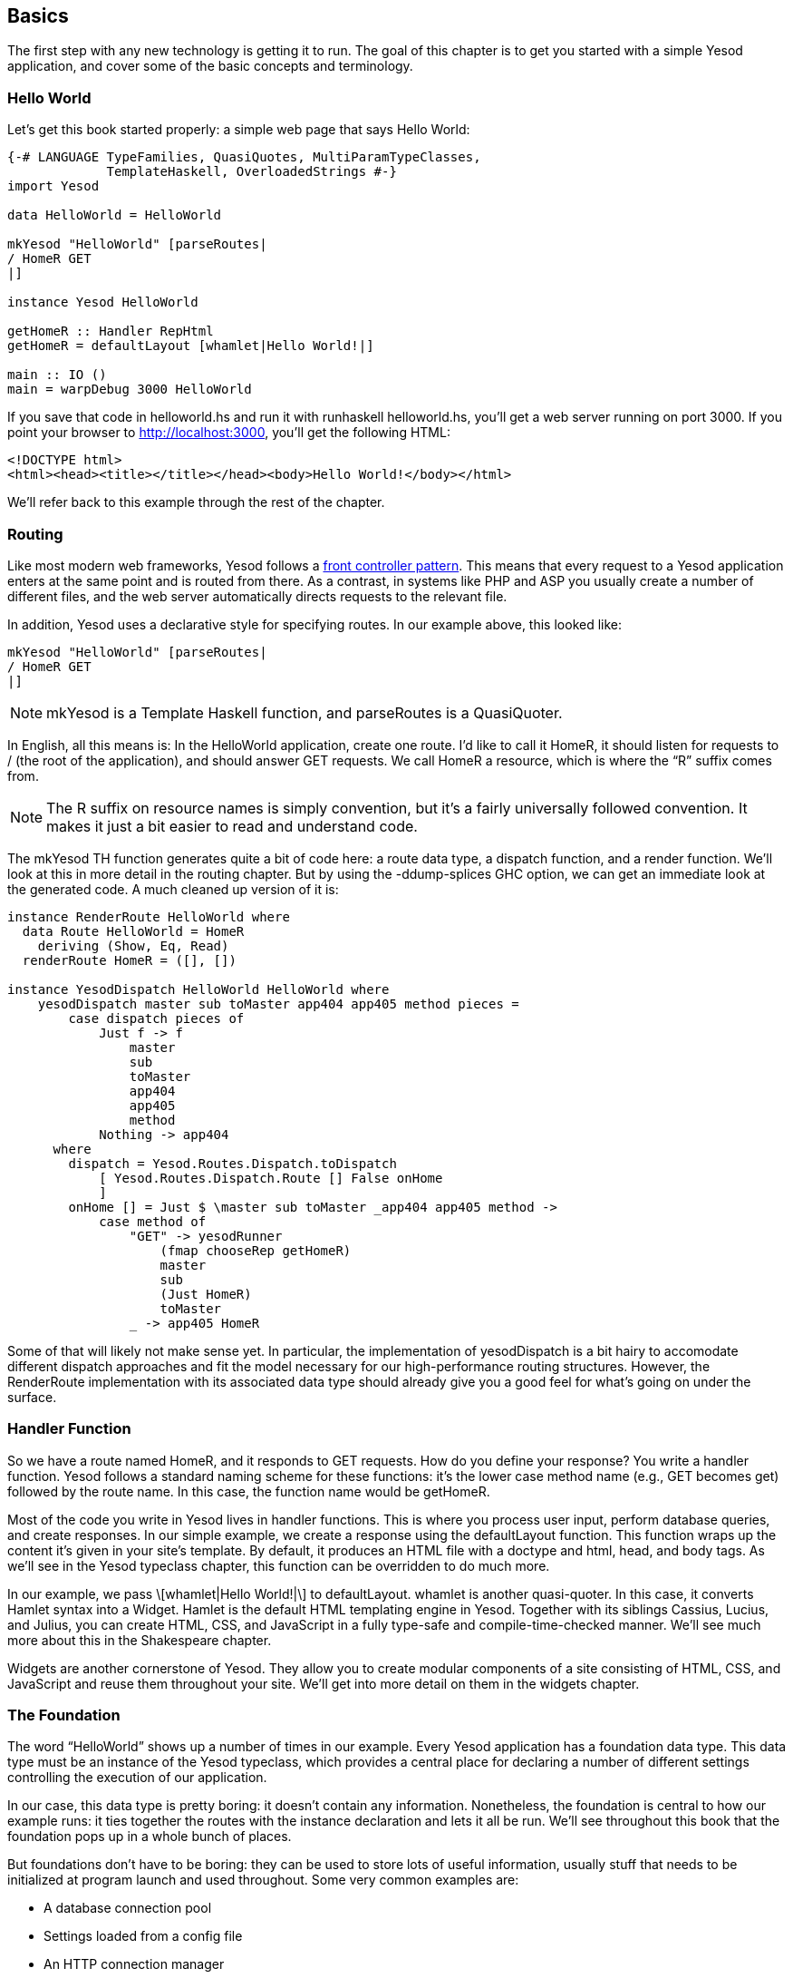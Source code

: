 [[I_chapter3_d1e856]]

== Basics

The first step with any new technology is getting it to run. The goal of this chapter is to get you started with a simple Yesod application, and cover some of the basic concepts and terminology.

[[I_sect13_d1e861]]

=== Hello World

Let&rsquo;s get this book started properly: a simple web page that says Hello World:


[source, haskell]
----
{-# LANGUAGE TypeFamilies, QuasiQuotes, MultiParamTypeClasses,
             TemplateHaskell, OverloadedStrings #-}
import Yesod

data HelloWorld = HelloWorld

mkYesod "HelloWorld" [parseRoutes|
/ HomeR GET
|]

instance Yesod HelloWorld

getHomeR :: Handler RepHtml
getHomeR = defaultLayout [whamlet|Hello World!|]

main :: IO ()
main = warpDebug 3000 HelloWorld
----

If you save that code in +helloworld.hs+ and run it with +runhaskell helloworld.hs+, you&rsquo;ll get a web server running on port 3000. If you point your browser to link:$$http://localhost:3000$$[], you&rsquo;ll get the following HTML:


----
<!DOCTYPE html>
<html><head><title></title></head><body>Hello World!</body></html>
----

We&rsquo;ll refer back to this example through the rest of the chapter.

[[I_sect13_d1e882]]

=== Routing

Like most modern web frameworks, Yesod follows a link:$$http://en.wikipedia.org/wiki/Front_Controller_pattern$$[front controller pattern]. This means that every request to a Yesod application enters at the same point and is routed from there. As a contrast, in systems like PHP and ASP you usually create a number of different files, and the web server automatically directs requests to the relevant file.

In addition, Yesod uses a declarative style for specifying routes. In our example above, this looked like:


[source, haskell]
----
mkYesod "HelloWorld" [parseRoutes|
/ HomeR GET
|]
----


[NOTE]
====
+mkYesod+ is a Template Haskell function, and +parseRoutes+ is a QuasiQuoter.


====


In English, all this means is: In the HelloWorld application, create one route. I&rsquo;d
        like to call it +HomeR+, it should listen for requests to
          +/+ (the root of the application), and should answer
          +GET+ requests. We call +HomeR+ a resource, which is where the &ldquo;R&rdquo; suffix comes from.
[NOTE]
====
The R suffix on resource names is simply convention, but it&rsquo;s a fairly universally followed convention. It makes it just a bit easier to read and understand code.


====




The +mkYesod+ TH function generates quite a bit of code here: a route data type, a dispatch function, and a render function. We&rsquo;ll look at this in more detail in the routing chapter. But by using the +-ddump-splices+ GHC option, we can get an immediate look at the generated code. A much cleaned up version of it is:


[source, haskell]
----
instance RenderRoute HelloWorld where
  data Route HelloWorld = HomeR
    deriving (Show, Eq, Read)
  renderRoute HomeR = ([], [])

instance YesodDispatch HelloWorld HelloWorld where
    yesodDispatch master sub toMaster app404 app405 method pieces =
        case dispatch pieces of
            Just f -> f
                master
                sub
                toMaster
                app404
                app405
                method
            Nothing -> app404
      where
        dispatch = Yesod.Routes.Dispatch.toDispatch
            [ Yesod.Routes.Dispatch.Route [] False onHome
            ]
        onHome [] = Just $ \master sub toMaster _app404 app405 method ->
            case method of
                "GET" -> yesodRunner
                    (fmap chooseRep getHomeR)
                    master
                    sub
                    (Just HomeR)
                    toMaster
                _ -> app405 HomeR
----

Some of that will likely not make sense yet. In particular, the implementation of +yesodDispatch+ is a bit hairy to accomodate different dispatch approaches and fit the model necessary for our high-performance routing structures. However, the +RenderRoute+ implementation with its associated data type should already give you a good feel for what&rsquo;s going on under the surface.

[[I_sect13_d1e946]]

=== Handler Function

So we have a route named +HomeR+, and it responds to +GET+ requests. How do you define your response? You write a handler function. Yesod follows a standard naming scheme for these functions: it&rsquo;s the lower case method name (e.g., +GET+ becomes +get+) followed by the route name. In this case, the function name would be +getHomeR+.

Most of the code you write in Yesod lives in handler functions. This is where you process user input, perform database queries, and create responses. In our simple example, we create a response using the +defaultLayout+ function. This function wraps up the content it&rsquo;s given in your site&rsquo;s template. By default, it produces an HTML file with a doctype and +html+, +head+, and +body+ tags. As we&rsquo;ll see in the Yesod typeclass chapter, this function can be overridden to do much more.

In our example, we pass +\[whamlet|Hello World!|\]+ to +defaultLayout+. +whamlet+ is another quasi-quoter. In this case, it converts Hamlet syntax into a Widget. Hamlet is the default HTML templating engine in Yesod. Together with its siblings Cassius, Lucius, and Julius, you can create HTML, CSS, and JavaScript in a fully type-safe and compile-time-checked manner. We&rsquo;ll see much more about this in the Shakespeare chapter.

Widgets are another cornerstone of Yesod. They allow you to create modular components of a site consisting of HTML, CSS, and JavaScript and reuse them throughout your site. We&rsquo;ll get into more detail on them in the widgets chapter.

[[I_sect13_d1e997]]

=== The Foundation

The word &ldquo;HelloWorld&rdquo; shows up a number of times in our example. Every Yesod application has a foundation data type. This data type must be an instance of the Yesod typeclass, which provides a central place for declaring a number of different settings controlling the execution of our application.

In our case, this data type is pretty boring: it doesn&rsquo;t contain any information. Nonetheless, the foundation is central to how our example runs: it ties together the routes with the instance declaration and lets it all be run. We&rsquo;ll see throughout this book that the foundation pops up in a whole bunch of places.

But foundations don&rsquo;t have to be boring: they can be used to store lots of useful information, usually stuff that needs to be initialized at program launch and used throughout. Some very common examples are:


* A database connection pool


* Settings loaded from a config file


* An HTTP connection manager


[NOTE]
====
By the way, the word Yesod (יסוד) means _foundation_ in Hebrew. 


====


[[I_sect13_d1e1031]]

=== Running

Once again we mention +HelloWorld+ in our main function. Our foundation contains all the information we need to route and respond to requests in our application; now we just need to convert it into something that can run. A useful function for this in Yesod is +warpDebug+, which runs the Warp web server with debug output enabled on the specified port (here, it&rsquo;s 3000).

One of the features of Yesod is that you aren&rsquo;t tied down to a single deployment strategy. Yesod is built on top of the Web Application Interface (WAI), allowing it to run on FastCGI, SCGI, Warp, or even as a desktop application using the Webkit library. We&rsquo;ll discuss some of these options in the deployment chapter. And at the end of this chapter, we will explain the development server.

Warp is the premiere deployment option for Yesod. It is a lightweight, highly efficient web server developed specifically for hosting Yesod. It is also used outside of Yesod for other Haskell development (both framework and non-framework applications), as well as a standard file server in a number of production environments.

[[I_sect13_d1e1049]]

=== Resources and Type-Safe URLs

In our hello world, we defined just a single resource (+HomeR+). A web application is usually much more exciting with more than one page on it. Let&rsquo;s take a look:


[source, haskell]
----
{-# LANGUAGE TypeFamilies, QuasiQuotes, MultiParamTypeClasses,
             TemplateHaskell, OverloadedStrings #-}
import Yesod

data Links = Links

mkYesod "Links" [parseRoutes|
/ HomeR GET
/page1 Page1R GET
/page2 Page2R GET
|]

instance Yesod Links

getHomeR  = defaultLayout [whamlet|<a href=@{Page1R}>Go to page 1!|]
getPage1R = defaultLayout [whamlet|<a href=@{Page2R}>Go to page 2!|]
getPage2R = defaultLayout [whamlet|<a href=@{HomeR}>Go home!|]

main = warpDebug 3000 Links
----

Overall, this is very similar to Hello World. Our foundation is now +Links+ instead of +HelloWorld+, and in addition to the +HomeR+ resource, we&rsquo;ve added +Page1R+ and +Page2R+. As such, we&rsquo;ve also added two more handler functions: +getPage1R+ and +getPage2R+.

The only truly new feature is inside the +whamlet+ quasi-quotation. We&rsquo;ll delve into syntax in the Shakespeare chapter, but we can see that:


----
<a href=@{Page1R}>Go to page 1!
----

creates a link to the +Page1R+ resource. The important thing to note here is that +Page1R+ is a data constructor. By making each resource a data constructor, we have a feature called type-safe URLs. Instead of splicing together strings to create URLs, we simply create a plain old Haskell value. By using at-sign interpolation (+@{...}+), Yesod automatically renders those values to textual URLs before sending things off to the user. We can see how this is implemented by looking again at the _-ddump-splices_ output:


[source, haskell]
----
instance RenderRoute Links where
    data Route Links = HomeR | Page1R | Page2R
      deriving (Show, Eq, Read)

    renderRoute HomeR  = ([], [])
    renderRoute Page1R = (["page1"], [])
    renderRoute Page2R = (["page2"], [])
----

In the +Route+ associated type for +Links+, we have additional constructors for +Page1R+ and +Page2R+. We also now have a better glimpse of the return values for +returnRoute+. The first part of the tuple gives the path pieces for the given route. The second part gives the query string parameters; for almost all use cases, this will be an empty list.

It&rsquo;s hard to over-estimate the value of type-safe URLs. They give you a huge amount of flexibility and robustness when developing your application. You can move URLs around at will without ever breaking links. In the routing chapter, we&rsquo;ll see that routes can take parameters, such as a blog entry URL taking the blog post ID.

Let&rsquo;s say you want to switch from routing on the numerical post ID to a year/month/slug setup. In a traditional web framework, you would need to go through every single reference to your blog post route and update appropriately. If you miss one, you&rsquo;ll have 404s at runtime. In Yesod, all you do is update your route and compile: GHC will pinpoint every single line of code that needs to be corrected.

[[I_sect13_d1e1134]]

=== The Scaffolded Site

Installing Yesod will give you both the Yesod library, as well as a +yesod+ executable. This executable accepts a few commands, but the first one you&rsquo;ll want to be acquainted with is +yesod
                init+. It will ask you some questions, and then generate a folder containing the default scaffolded site. Inside that folder, you can run +cabal install --only-dependencies+ to build any extra dependencies (such as your database backends), and then +yesod devel+ to run your site.

The scaffolded site gives you a lot of best practices out of the box, setting up files and dependencies in a time-tested approach used by most production Yesod sites. However, all this convenience can get in the way of actually learning Yesod. Therefore, most of this book will avoid the scaffolding tool, and instead deal directly with Yesod as a library.

We will cover the structure of the scaffolded site in more detail later.

[[I_sect13_d1e1158]]

=== Development Server

One of the advantages interpreted languages have over compiled languages is fast prototyping: you save changes to a file and hit refresh. If we want to make any changes to our Yesod apps above, we&rsquo;ll need to call _runhaskell_ from scratch, which can be a bit tedious.

Fortunately, there&rsquo;s a solution to this: +yesod devel+ automatically rebuilds and reloads your code for you. This can be a great way to develop your Yesod projects, and when you&rsquo;re ready to move to production, you still get to compile down to incredibly efficient code. The Yesod scaffolding automatically sets things up for you. This gives you the best of both worlds: rapid prototyping *and* fast production code.

It&rsquo;s a little bit more involved to set up your code to be used by _yesod devel_, so our examples will just use +warpDebug+. But when you&rsquo;re ready to make your real world information, _yesod devel_ will be waiting for you.

[[I_sect13_d1e1191]]

=== Summary

Every Yesod application is built around a foundation data type. We associate some resources with that data type and define some handler functions, and Yesod handles all of the routing. These resources are also data constructors, which lets us have type-safe URLs.

By being built on top of WAI, Yesod applications can run with a number of different backends. +warpDebug+ is an easy way to get started, as it&rsquo;s included with Yesod. For rapid development, you can use +yesod devel+. And when you&rsquo;re ready to move to production, you have Warp as a high-performance option.

When developing in Yesod, we get a number of choices for coding style: quasi-quotation or external files, +warpDebug+ or +yesod
        devel+, and so on. The examples in this book will tend toward using the choices that are easiest to copy and paste, but the more powerful options will be available when you start building real Yesod applications.

